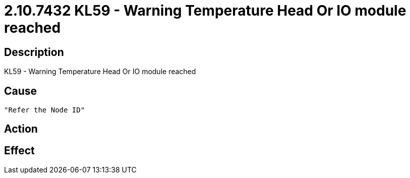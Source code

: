 = 2.10.7432 KL59 - Warning Temperature Head Or IO module reached
:imagesdir: img

== Description
KL59 - Warning Temperature Head Or IO module reached

== Cause
 "Refer the Node ID" 

== Action
 

== Effect
 

